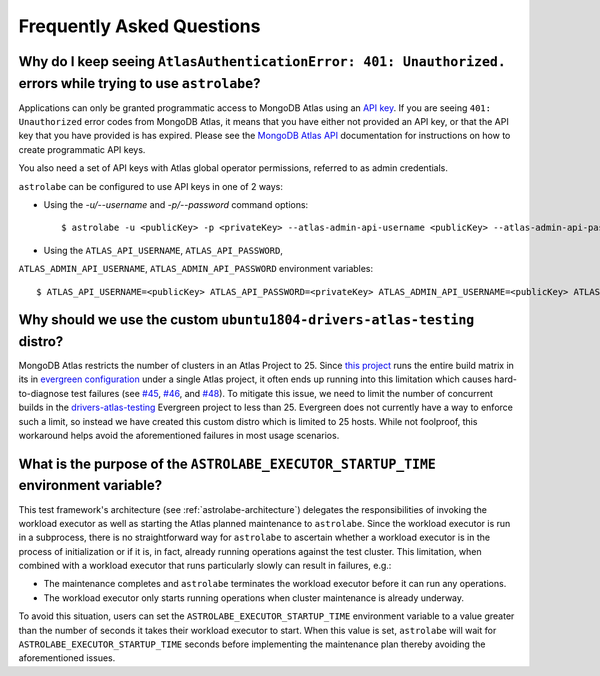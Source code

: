 Frequently Asked Questions
==========================

Why do I keep seeing ``AtlasAuthenticationError: 401: Unauthorized.`` errors while trying to use ``astrolabe``?
---------------------------------------------------------------------------------------------------------------

Applications can only be granted programmatic access to MongoDB Atlas using an
`API key <https://docs.atlas.mongodb.com/configure-api-access/#programmatic-api-keys>`_. If you are
seeing ``401: Unauthorized`` error codes from MongoDB Atlas, it means that you have either
not provided an API key, or that the API key that you have provided is has expired. Please
see the `MongoDB Atlas API <https://docs.atlas.mongodb.com/>`_ documentation for instructions on
how to create programmatic API keys.

You also need a set of API keys with Atlas global operator permissions,
referred to as admin credentials.

``astrolabe`` can be configured to use API keys in one of 2 ways:

* Using the `-u/--username` and `-p/--password` command options::

    $ astrolabe -u <publicKey> -p <privateKey> --atlas-admin-api-username <publicKey> --atlas-admin-api-password <privateKey> check-connection

* Using the ``ATLAS_API_USERNAME``, ``ATLAS_API_PASSWORD``,
``ATLAS_ADMIN_API_USERNAME``, ``ATLAS_ADMIN_API_PASSWORD`` environment variables::

    $ ATLAS_API_USERNAME=<publicKey> ATLAS_API_PASSWORD=<privateKey> ATLAS_ADMIN_API_USERNAME=<publicKey> ATLAS_ADMIN_API_PASSWORD=<privateKey> astrolabe check-connection

.. _faq-why-custom-distro:

Why should we use the custom ``ubuntu1804-drivers-atlas-testing`` distro?
-------------------------------------------------------------------------

MongoDB Atlas restricts the number of clusters in an Atlas Project to 25. Since
`this project <https://github.com/mongodb-labs/drivers-atlas-testing>`_ runs the entire
build matrix in its in
`evergreen configuration <https://github.com/mongodb-labs/drivers-atlas-testing/blob/master/.evergreen/config.yml>`_
under a single Atlas project, it often ends up running into this limitation which causes
hard-to-diagnose test failures (see `#45 <https://github.com/mongodb-labs/drivers-atlas-testing/issues/45>`_,
`#46 <https://github.com/mongodb-labs/drivers-atlas-testing/issues/46>`_, and
`#48 <https://github.com/mongodb-labs/drivers-atlas-testing/issues/45>`_). To mitigate this issue,
we need to limit the number of concurrent builds in the
`drivers-atlas-testing <https://evergreen.mongodb.com/waterfall/drivers-atlas-testing>`_ Evergreen project to less
than 25. Evergreen does not currently have a way to enforce such a limit, so instead we have created this
custom distro which is limited to 25 hosts. While not foolproof, this workaround helps avoid the aforementioned
failures in most usage scenarios.

.. _faq-why-startup-time:

What is the purpose of the ``ASTROLABE_EXECUTOR_STARTUP_TIME`` environment variable?
------------------------------------------------------------------------------------

This test framework's architecture (see :ref:`astrolabe-architecture`) delegates the responsibilities of
invoking the workload executor as well as starting the Atlas planned maintenance to ``astrolabe``. Since
the workload executor is run in a subprocess, there is no straightforward way for ``astrolabe`` to ascertain
whether a workload executor is in the process of initialization or if it is, in fact, already running operations
against the test cluster. This limitation, when combined with a workload executor that runs particularly slowly
can result in failures, e.g.:

* The maintenance completes and ``astrolabe`` terminates the workload executor before it can run any operations.
* The workload executor only starts running operations when cluster maintenance is already underway.

To avoid this situation, users can set the ``ASTROLABE_EXECUTOR_STARTUP_TIME`` environment variable to a value
greater than the number of seconds it takes their workload executor to start. When this value is set, ``astrolabe``
will wait for ``ASTROLABE_EXECUTOR_STARTUP_TIME`` seconds before implementing the maintenance plan thereby avoiding
the aforementioned issues.
